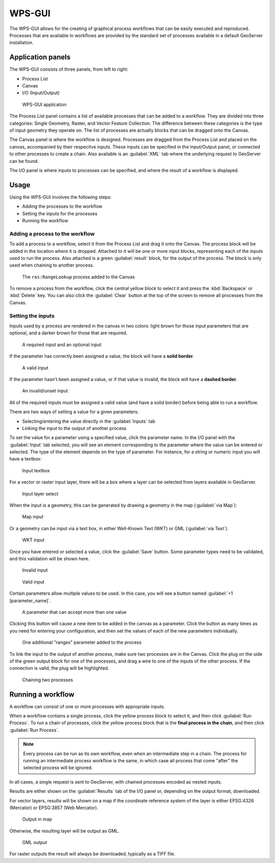 WPS-GUI
=======

The WPS-GUI allows for the creating of graphical process workflows that can be easily executed and reproduced. Processes that are available in workflows are provided by the standard set of processes available in a default GeoServer installation.

Application panels
------------------

The WPS-GUI consists of three panels, from left to right:

* Process List
* Canvas
* I/O (Input/Output)

.. figure:: wps-gui.png

   WPS-GUI application

The Process List panel contains a list of available processes that can be added to a workflow. They are divided into three categories: Single Geometry, Raster, and Vector Feature Collection. The difference between these categories is the type of input geometry they operate on. The list of processes are actually blocks that can be dragged onto the Canvas.

The Canvas panel is where the workflow is designed. Processes are dragged from the Process List and placed on the canvas, accompanied by their respecitve inputs. These inputs can be specified in the Input/Output panel, or connected to other processes to create a chain. Also available is an :guilabel:`XML` tab where the underlying request to GeoServer can be found.

The I/O panel is where inputs to processes can be specified, and where the result of a workflow is displayed.

Usage
-----

Using the WPS-GUI involves the following steps:

* Adding the processes to the workflow
* Setting the inputs for the processes
* Running the workflow

Adding a process to the workflow
~~~~~~~~~~~~~~~~~~~~~~~~~~~~~~~~

To add a process to a workflow, select it from the Process List and drag it onto the Canvas. The process block will be added in the location where it is dropped. Attached to it will be one or more input blocks, representing each of the inputs used to run the process. Also attached is a green :guilabel:`result` block, for the output of the process. The block is only used when chaining to another process.

.. figure:: process.png

   The ``ras:RangeLookup`` process added to the Canvas
 
To remove a process from the workflow, click the central yellow block to select it and press the :kbd:`Backspace` or :kbd:`Delete` key. You can also click the :guilabel:`Clear` button at the top of the screen to remove all processes from the Canvas.

Setting the inputs
~~~~~~~~~~~~~~~~~~

Inputs used by a process are rendered in the canvas in two colors: light brown for those input parameters that are optional, and a darker brown for those that are required.

.. figure:: param_colors.png

   A required input and an optional input

If the parameter has correctly been assigned a value, the block will have a **solid border**. 

.. figure:: solid_line.png

   A valid input

If the parameter hasn't been assigned a value, or if that value is invalid, the block will have a **dashed border**.

.. figure:: dashed_line.png

   An invalid/unset input

All of the required inputs must be assigned a valid value (and have a solid border) before being able to run a workflow.

There are two ways of setting a value for a given parameters:

* Selecting/entering the value directly in the :guilabel:`Inputs` tab
* Linking the input to the output of another process

To set the value for a parameter using a specified value, click the parameter name. In the I/O panel with the :guilabel:`Input` tab selected, you will see an element corresponding to the parameter where the value can be entered or selected. The type of the element depends on the type of parameter. For instance, for a string or numeric input you will have a textbox:

.. figure:: textbox.png

   Input textbox

For a vector or raster input layer, there will be a box where a layer can be selected from layers available in GeoServer.

.. figure:: raster_layer.png

   Input layer select

When the input is a geometry, this can be generated by drawing a geometry in the map (:guilabel:`via Map`):

.. figure:: input_map.png

   Map input

Or a geometry can be input via a text box, in either Well-Known Text (WKT) or GML (:guilabel:`via Text`).

.. figure:: input_wkt.png

   WKT input 

Once you have entered or selected a value, click the :guilabel:`Save` button. Some parameter types need to be validated, and this validation will be shown here.

.. figure:: invalid_value.png

   Invalid input

.. figure:: valid_value.png

   Valid input

Certain parameters allow multiple values to be used. In this case, you will see a button named :guilabel:`+1 [parameter_name]`.

.. figure:: multiplevalues.png

   A parameter that can accept more than one value

Clicking this button will cause a new item to be added in the canvas as a parameter. Click the button as many times as you need for entering your configuration, and then set the values of each of the new parameters individually.

.. figure:: add_params.png

   One additional "ranges" parameter added to the process

To link the input to the output of another process, make sure two processes are in the Canvas. Click the plug on the side of the green output block for one of the processes, and drag a wire to one of the inputs of the other process. If the connection is valid, the plug will be highlighted.

.. figure:: chain.png

   Chaining two processes

Running a workflow
------------------

A workflow can consist of one or more processes with appropriate inputs.

When a workflow contains a single process, click the yellow process block to select it, and then click :guilabel:`Run Process`. To run a chain of processes, click the yellow process block that is the **final process in the chain**, and then click :guilabel:`Run Process`.

.. note:: Every process can be run as its own workflow, even when an intermediate step in a chain. The process for running an intermediate process workflow is the same, in which case all process that come "after" the selected process will be ignored.

In all cases, a single request is sent to GeoServer, with chained processes encoded as nested inputs.

Results are either shown on the :guilabel:`Results` tab of the I/O panel or, depending on the output format, downloaded.

For vector layers, results will be shown on a map if the coordinate reference system of the layer is either EPSG:4326 (Mercator) or EPSG:3857 (Web Mercator). 

.. figure:: layer_in_map.png

   Output in map

Otherwise, the resulting layer will be output as GML.

.. figure:: layer_as_gml.png

   GML output

For raster outputs the result will always be downloaded, typically as a TIFF file.
